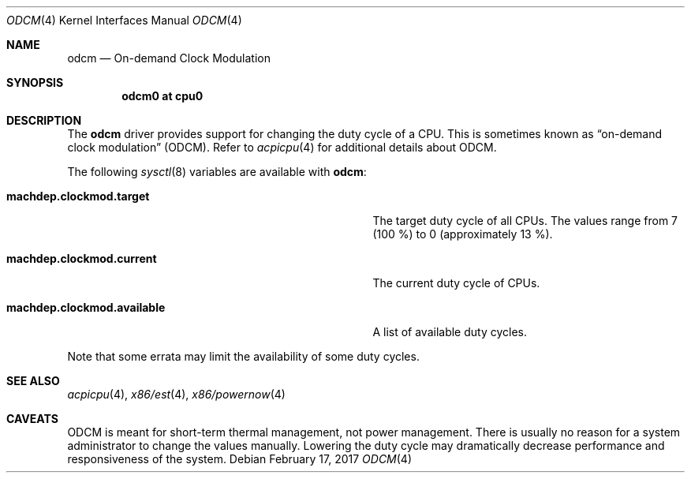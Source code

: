 .\" $NetBSD: odcm.4,v 1.4 2011/03/04 13:49:26 wiz Exp $
.\"
.\" Copyright (c) 2011 Jukka Ruohonen <jruohonen@iki.fi>
.\" All rights reserved.
.\"
.\" Redistribution and use in source and binary forms, with or without
.\" modification, are permitted provided that the following conditions
.\" are met:
.\" 1. Redistributions of source code must retain the above copyright
.\"    notice, this list of conditions and the following disclaimer.
.\" 2. Neither the name of the author nor the names of any
.\"    contributors may be used to endorse or promote products derived
.\"    from this software without specific prior written permission.
.\"
.\" THIS SOFTWARE IS PROVIDED BY THE AUTHOR AND CONTRIBUTORS
.\" ``AS IS'' AND ANY EXPRESS OR IMPLIED WARRANTIES, INCLUDING, BUT NOT LIMITED
.\" TO, THE IMPLIED WARRANTIES OF MERCHANTABILITY AND FITNESS FOR A PARTICULAR
.\" PURPOSE ARE DISCLAIMED.  IN NO EVENT SHALL THE FOUNDATION OR CONTRIBUTORS
.\" BE LIABLE FOR ANY DIRECT, INDIRECT, INCIDENTAL, SPECIAL, EXEMPLARY, OR
.\" CONSEQUENTIAL DAMAGES (INCLUDING, BUT NOT LIMITED TO, PROCUREMENT OF
.\" SUBSTITUTE GOODS OR SERVICES; LOSS OF USE, DATA, OR PROFITS; OR BUSINESS
.\" INTERRUPTION) HOWEVER CAUSED AND ON ANY THEORY OF LIABILITY, WHETHER IN
.\" CONTRACT, STRICT LIABILITY, OR TORT (INCLUDING NEGLIGENCE OR OTHERWISE)
.\" ARISING IN ANY WAY OUT OF THE USE OF THIS SOFTWARE, EVEN IF ADVISED OF THE
.\" POSSIBILITY OF SUCH DAMAGE.
.\"
.Dd February 17, 2017
.Dt ODCM 4
.Os
.Sh NAME
.Nm odcm
.Nd On-demand Clock Modulation
.Sh SYNOPSIS
.Cd "odcm0 at cpu0"
.Sh DESCRIPTION
The
.Nm
driver provides support for changing the duty cycle of a
.Tn CPU .
This is sometimes known as
.Dq on-demand clock modulation
.Pq Tn ODCM .
Refer to
.Xr acpicpu 4
for additional details about
.Tn ODCM .
.Pp
The following
.Xr sysctl 8
variables are available with
.Nm :
.Bl -tag -width "machdep.clockmod.available " -offset indent
.It Ic machdep.clockmod.target
The target duty cycle of all
.Tn CPUs .
The values range from 7 (100 %) to 0 (approximately 13 %).
.It Ic machdep.clockmod.current
The current duty cycle of
.Tn CPUs .
.It Ic machdep.clockmod.available
A list of available duty cycles.
.El
.Pp
Note that some errata may limit the availability of some duty cycles.
.Sh SEE ALSO
.Xr acpicpu 4 ,
.Xr x86/est 4 ,
.Xr x86/powernow 4
.Sh CAVEATS
.Tn ODCM
is meant for short-term thermal management, not power management.
There is usually no reason for a system administrator
to change the values manually.
Lowering the duty cycle may dramatically decrease
performance and responsiveness of the system.
